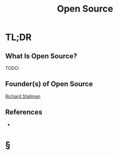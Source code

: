 #+TITLE: Open Source
#+STARTUP: overview
#+ROAM_ALIAS: "Open Source"
#+ROAM_TAGS: concept
#+CREATED: [2021-06-01 Sal]
#+LAST_MODIFIED: [2021-06-01 Sal 15:39]

* TL;DR
** What Is Open Source?
TODO:
# * Why Is Open Source Important?
# * When To Use Open Source?
# * How To Use Open Source?
# * Examples of Open Source
** Founder(s) of Open Source
:PROPERTIES:
:ID:       30b12317-b47f-440b-9de8-4fd5fbff4234
:END:
[[file:Richard Stallman.org][Richard Stallman]]
** References
+

* §
# ** MOC
# ** Claim
# ** Anecdote
# *** Story
# *** Stat
# *** Study
# *** Chart
# ** Name
# *** Place
# *** People
# *** Event
# *** Date
# ** Tip
# ** Howto
